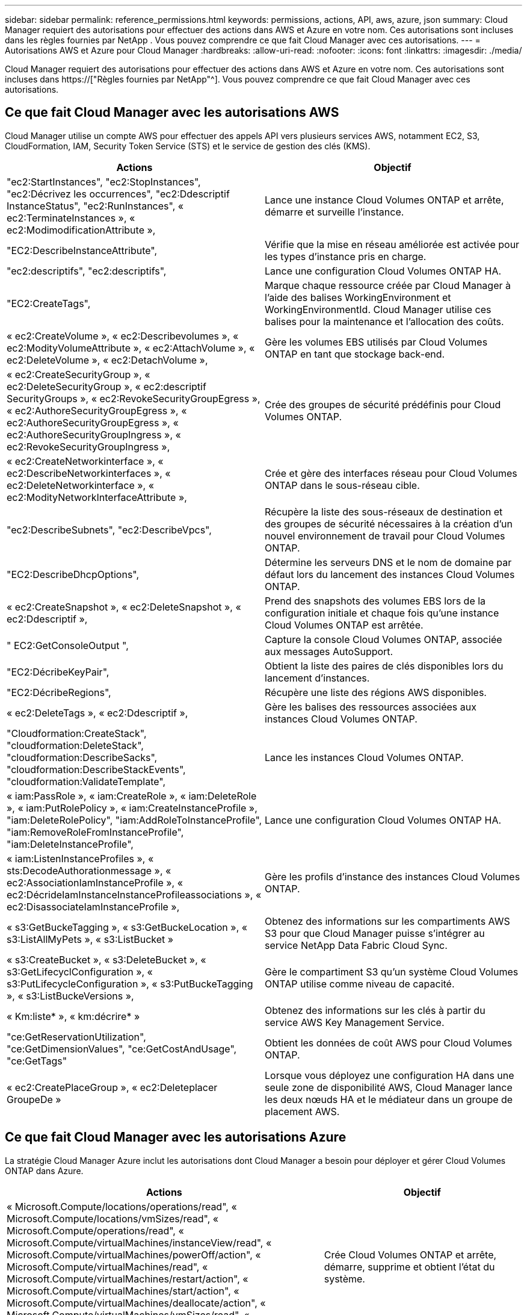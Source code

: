 ---
sidebar: sidebar 
permalink: reference_permissions.html 
keywords: permissions, actions, API, aws, azure, json 
summary: Cloud Manager requiert des autorisations pour effectuer des actions dans AWS et Azure en votre nom. Ces autorisations sont incluses dans les règles fournies par NetApp . Vous pouvez comprendre ce que fait Cloud Manager avec ces autorisations. 
---
= Autorisations AWS et Azure pour Cloud Manager
:hardbreaks:
:allow-uri-read: 
:nofooter: 
:icons: font
:linkattrs: 
:imagesdir: ./media/


[role="lead"]
Cloud Manager requiert des autorisations pour effectuer des actions dans AWS et Azure en votre nom. Ces autorisations sont incluses dans https://["Règles fournies par NetApp"^]. Vous pouvez comprendre ce que fait Cloud Manager avec ces autorisations.



== Ce que fait Cloud Manager avec les autorisations AWS

Cloud Manager utilise un compte AWS pour effectuer des appels API vers plusieurs services AWS, notamment EC2, S3, CloudFormation, IAM, Security Token Service (STS) et le service de gestion des clés (KMS).

[cols="50,50"]
|===
| Actions | Objectif 


| "ec2:StartInstances", "ec2:StopInstances", "ec2:Décrivez les occurrences", "ec2:Ddescriptif InstanceStatus", "ec2:RunInstances", « ec2:TerminateInstances », « ec2:ModimodificationAttribute », | Lance une instance Cloud Volumes ONTAP et arrête, démarre et surveille l'instance. 


| "EC2:DescribeInstanceAttribute", | Vérifie que la mise en réseau améliorée est activée pour les types d'instance pris en charge. 


| "ec2:descriptifs", "ec2:descriptifs", | Lance une configuration Cloud Volumes ONTAP HA. 


| "EC2:CreateTags", | Marque chaque ressource créée par Cloud Manager à l'aide des balises WorkingEnvironment et WorkingEnvironmentId. Cloud Manager utilise ces balises pour la maintenance et l'allocation des coûts. 


| « ec2:CreateVolume », « ec2:Describevolumes », « ec2:ModityVolumeAttribute », « ec2:AttachVolume », « ec2:DeleteVolume », « ec2:DetachVolume », | Gère les volumes EBS utilisés par Cloud Volumes ONTAP en tant que stockage back-end. 


| « ec2:CreateSecurityGroup », « ec2:DeleteSecurityGroup », « ec2:descriptif SecurityGroups », « ec2:RevokeSecurityGroupEgress », « ec2:AuthoreSecurityGroupEgress », « ec2:AuthoreSecurityGroupEgress », « ec2:AuthoreSecurityGroupIngress », « ec2:RevokeSecurityGroupIngress », | Crée des groupes de sécurité prédéfinis pour Cloud Volumes ONTAP. 


| « ec2:CreateNetworkinterface », « ec2:DescribeNetworkinterfaces », « ec2:DeleteNetworkinterface », « ec2:ModityNetworkInterfaceAttribute », | Crée et gère des interfaces réseau pour Cloud Volumes ONTAP dans le sous-réseau cible. 


| "ec2:DescribeSubnets", "ec2:DescribeVpcs", | Récupère la liste des sous-réseaux de destination et des groupes de sécurité nécessaires à la création d'un nouvel environnement de travail pour Cloud Volumes ONTAP. 


| "EC2:DescribeDhcpOptions", | Détermine les serveurs DNS et le nom de domaine par défaut lors du lancement des instances Cloud Volumes ONTAP. 


| « ec2:CreateSnapshot », « ec2:DeleteSnapshot », « ec2:Ddescriptif », | Prend des snapshots des volumes EBS lors de la configuration initiale et chaque fois qu'une instance Cloud Volumes ONTAP est arrêtée. 


| " EC2:GetConsoleOutput ", | Capture la console Cloud Volumes ONTAP, associée aux messages AutoSupport. 


| "EC2:DécribeKeyPair", | Obtient la liste des paires de clés disponibles lors du lancement d'instances. 


| "EC2:DécribeRegions", | Récupère une liste des régions AWS disponibles. 


| « ec2:DeleteTags », « ec2:Ddescriptif », | Gère les balises des ressources associées aux instances Cloud Volumes ONTAP. 


| "Cloudformation:CreateStack", "cloudformation:DeleteStack", "cloudformation:DescribeSacks", "cloudformation:DescribeStackEvents", "cloudformation:ValidateTemplate", | Lance les instances Cloud Volumes ONTAP. 


| « iam:PassRole », « iam:CreateRole », « iam:DeleteRole », « iam:PutRolePolicy », « iam:CreateInstanceProfile », "iam:DeleteRolePolicy", "iam:AddRoleToInstanceProfile", "iam:RemoveRoleFromInstanceProfile", "iam:DeleteInstanceProfile", | Lance une configuration Cloud Volumes ONTAP HA. 


| « iam:ListenInstanceProfiles », « sts:DecodeAuthorationmessage », « ec2:AssociationIamInstanceProfile », « ec2:DécrideIamInstanceInstanceProfileassociations », « ec2:DisassociateIamInstanceProfile », | Gère les profils d'instance des instances Cloud Volumes ONTAP. 


| « s3:GetBuckeTagging », « s3:GetBuckeLocation », « s3:ListAllMyPets », « s3:ListBucket » | Obtenez des informations sur les compartiments AWS S3 pour que Cloud Manager puisse s'intégrer au service NetApp Data Fabric Cloud Sync. 


| « s3:CreateBucket », « s3:DeleteBucket », « s3:GetLifecyclConfiguration », « s3:PutLifecycleConfiguration », « s3:PutBuckeTagging », « s3:ListBuckeVersions », | Gère le compartiment S3 qu'un système Cloud Volumes ONTAP utilise comme niveau de capacité. 


| « Km:liste* », « km:décrire* » | Obtenez des informations sur les clés à partir du service AWS Key Management Service. 


| "ce:GetReservationUtilization", "ce:GetDimensionValues", "ce:GetCostAndUsage", "ce:GetTags" | Obtient les données de coût AWS pour Cloud Volumes ONTAP. 


| « ec2:CreatePlaceGroup », « ec2:Deleteplacer GroupeDe » | Lorsque vous déployez une configuration HA dans une seule zone de disponibilité AWS, Cloud Manager lance les deux nœuds HA et le médiateur dans un groupe de placement AWS. 
|===


== Ce que fait Cloud Manager avec les autorisations Azure

La stratégie Cloud Manager Azure inclut les autorisations dont Cloud Manager a besoin pour déployer et gérer Cloud Volumes ONTAP dans Azure.

[cols="50,50"]
|===
| Actions | Objectif 


| « Microsoft.Compute/locations/operations/read", « Microsoft.Compute/locations/vmSizes/read", « Microsoft.Compute/operations/read", « Microsoft.Compute/virtualMachines/instanceView/read", « Microsoft.Compute/virtualMachines/powerOff/action", « Microsoft.Compute/virtualMachines/read", « Microsoft.Compute/virtualMachines/restart/action", « Microsoft.Compute/virtualMachines/start/action", « Microsoft.Compute/virtualMachines/deallocate/action", « Microsoft.Compute/virtualMachines/vmSizes/read", « Microsoft.Compute/virtualMachines/write", | Crée Cloud Volumes ONTAP et arrête, démarre, supprime et obtient l'état du système. 


| « Microsoft.Compute/images/write", « Microsoft.Compute/images/read", | Permet le déploiement de Cloud Volumes ONTAP à partir d'un disque VHD. 


| « Microsoft.Compute/disks/delete", « Microsoft.Compute/disks/read", « Microsoft.Compute/disks/write", Microsoft.Storage/checkkamedisponibilité/read », « Microsoft.Storage/Operations/read », « Microsoft.Storage/storageAccounts/listkeys/action », « Microsoft.Storage/storageAccounts/read », « Microsoft.Storage/storageAccounts/redynamekey/action », « Microsoft.Storage/storageAccounts/write » « Microsoft.Storage/StorageAccounts/delete », « Microsoft.Storage/eancs/read », | Gère les comptes et les disques de stockage Azure et les connecte à Cloud Volumes ONTAP. 


| « Microsoft.Network/networkInterfaces/read", « Microsoft.Network/networkInterfaces/write", « Microsoft.Network/networkInterfaces/join/action", | Crée et gère des interfaces réseau pour Cloud Volumes ONTAP dans le sous-réseau cible. 


| « Microsoft.Network/networkSecurityGroups/read", « Microsoft.Network/networkSecurityGroups/write", « Microsoft.Network/networkSecurityGroups/join/action", | Crée des groupes de sécurité réseau prédéfinis pour Cloud Volumes ONTAP. 


| « Microsoft.Resources/abonnements/emplacements/lecture », « Microsoft.Network/locations/operationResults/read", « Microsoft.Network/locations/operations/read", « Microsoft.Network/virtualNetworks/read", « Microsoft.Network/virtualNetworks/checkIpAddressAvailability/read", » « Microsoft.Network/virtualNetworks/subnets/read", « Microsoft.Network/virtualNetworks/subnets/virtualMachines/read", « Microsoft.Network/virtualNetworks/virtualMachines/read", « Microsoft.Network/virtualNetworks/subnets/join/action", | Récupère les informations réseau sur les régions, le VNet cible et le sous-réseau, et ajoute Cloud Volumes ONTAP aux VNets. 


| « Microsoft.Network/virtualNetworks/subnets/write", « Microsoft.Network/routeTables/join/action", | Active les terminaux de service VNet pour le hiérarchisation des données. 


| « Microsoft.Resources/déploiements/opérations/lecture », « Microsoft.Resources/déploiements/lecture », « Microsoft.Resources/déploiements/écriture », | Déploie Cloud Volumes ONTAP à partir d'un modèle. 


| « Microsoft.Resources/déploiements/opérations/lecture », « Microsoft.Resources/déploiements/lecture », « Microsoft.Resources/déploiements/écriture », « Microsoft.Resources/Resources/read », « Microsoft.Resources/abonnements/résultats d'opération/lecture », « Microsoft.Resources/souscriptions/resourceGroups/delete », « Microsoft.Resources/souscriptions/resourceGroups/read », « Microsoft.Resources/souscriptions/resourcesgroupe/resources/read », « Microsoft.Resources/souscriptions/resourceGroups/write », | Crée et gère des groupes de ressources pour Cloud Volumes ONTAP. 


| « Microsoft.Compute/snapshots/write", « Microsoft.Compute/snapshots/read", « Microsoft.Compute/disks/beginGetAccess/action" | Crée et gère les snapshots gérés par Azure. 


| « Microsoft.Compute/availabilitySets/write", « Microsoft.Compute/availabilitySets/read", | Crée et gère des ensembles de disponibilité pour Cloud Volumes ONTAP. 


| « Microsoft.MarketplaceOrdering/Offres/éditeurs/offres/plans/accords/lecture », « Microsoft.MarketplaceOrdering/Offres/Offres/plans/accords/write » | Permet des déploiements programmatiques depuis Azure Marketplace. 


| « Microsoft.Network/loadBalancers/read", « Microsoft.Network/loadBalancers/write", « Microsoft.Network/loadBalancers/delete", « Microsoft.Network/loadBalancers/backendAddressPools/read", « Microsoft.Network/loadBalancers/backendAddressPools/join/action", « Microsoft.Network/loadBalancers/frontendIPConfigurations/read", « Microsoft.Network/loadBalancers/loadBalancingRules/read", « Microsoft.Network/loadBalancers/probes/read", « Microsoft.Network/loadBalancers/probes/join/action", | Gère un équilibreur de charge Azure pour les paires HA. 


| " Microsoft.Authorization/locks/* " | Permet la gestion des verrous sur les disques Azure. 


| "Microsoft.Authorization/roleDefinitions/écrire", "Microsoft.Authorization/roleassignations/écrire", "Microsoft.Web/sites/*" | Gestion du basculement pour les paires haute disponibilité. 
|===